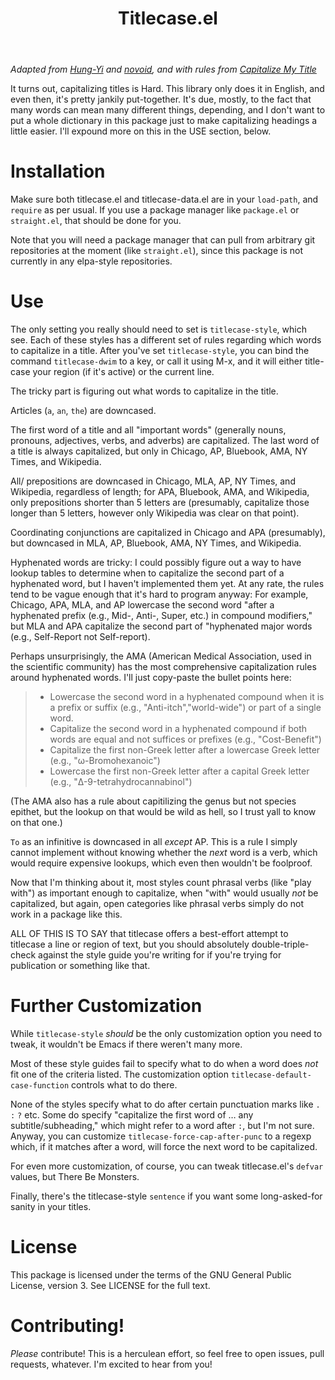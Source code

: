 #+TITLE: Titlecase.el

/Adapted from [[https://hungyi.net/posts/programmers-way-to-title-case/][Hung-Yi]] and [[https://github.com/novoid/title-capitalization.el][novoid]], and with rules from [[https://capitalizemytitle.com/#capitalizationrules][Capitalize My Title]]/

It turns out, capitalizing titles is Hard.  This library only does it in
English, and even then, it's pretty jankily put-together.  It's due, mostly,
to the fact that many words can mean many different things, depending, and I
don't want to put a whole dictionary in this package just to make
capitalizing headings a little easier.  I'll expound more on this in the USE
section, below.

* Installation

Make sure both titlecase.el and titlecase-data.el are in your ~load-path~,
and =require= as per usual.  If you use a package manager like =package.el= or
=straight.el=, that should be done for you.

Note that you will need a package manager that can pull from arbitrary git
repositories at the moment (like =straight.el=), since this package is not
currently in any elpa-style repositories.

* Use

The only setting you really should need to set is =titlecase-style=, which
see.  Each of these styles has a different set of rules regarding which words
to capitalize in a title.  After you've set =titlecase-style=, you can bind
the command =titlecase-dwim= to a key, or call it using M-x, and it will
either title-case your region (if it's active) or the current line.

The tricky part is figuring out what words to capitalize in the title.

Articles (~a~, ~an~, ~the~) are downcased.

The first word of a title and all "important words" (generally nouns,
pronouns, adjectives, verbs, and adverbs) are capitalized.  The last word of
a title is always capitalized, but only in Chicago, AP, Bluebook, AMA, NY
Times, and Wikipedia.

All/ prepositions are downcased in Chicago, MLA, AP, NY Times, and
Wikipedia, regardless of length; for APA, Bluebook, AMA, and Wikipedia, only
prepositions shorter than 5 letters are (presumably, capitalize those longer
than 5 letters, however only Wikipedia was clear on that point).

Coordinating conjunctions are capitalized in Chicago and APA (presumably),
but downcased in MLA, AP, Bluebook, AMA, NY Times, and Wikipedia.

Hyphenated words are tricky: I could possibly figure out a way to have lookup
tables to determine when to capitalize the second part of a hyphenated word,
but I haven't implemented them yet.  At any rate, the rules tend to be vague
enough that it's hard to program anyway: For example, Chicago, APA, MLA, and
AP lowercase the second word "after a hyphenated prefix (e.g., Mid-, Anti-,
Super, etc.) in compound modifiers," but MLA and APA capitalize the second
part of "hyphenated major words (e.g., Self-Report not Self-report).

Perhaps unsurprisingly, the AMA (American Medical Association, used in the
scientific community) has the most comprehensive capitalization rules around
hyphenated words.  I'll just copy-paste the bullet points here:

#+begin_quote
- Lowercase the second word in a hyphenated compound when it is a prefix or
  suffix (e.g., "Anti-itch","world-wide") or part of a single word.
- Capitalize the second word in a hyphenated compound if both words are equal
  and not suffices or prefixes (e.g., "Cost-Benefit")
- Capitalize the first non-Greek letter after a lowercase Greek letter (e.g.,
  "ω-Bromohexanoic")
- Lowercase the first non-Greek letter after a capital Greek letter (e.g.,
  "Δ-9-tetrahydrocannabinol")
#+end_quote

(The AMA also has a rule about capitilizing the genus but not species
epithet, but the lookup on that would be wild as hell, so I trust yall to
know on that one.)

~To~ as an infinitive is downcased in all /except/ AP.  This is a rule I
simply cannot implement without knowing whether the /next/ word is a verb,
which would require expensive lookups, which even then wouldn't be foolproof.

Now that I'm thinking about it, most styles count phrasal verbs (like "play
with") as important enough to capitalize, when "with" would usually /not/ be
capitalized, but again, open categories like phrasal verbs simply do not work
in a package like this.

ALL OF THIS IS TO SAY that titlecase offers a best-effort attempt to
titlecase a line or region of text, but you should absolutely
double-triple-check against the style guide you're writing for if you're
trying for publication or something like that.

* Further Customization

While =titlecase-style= /should/ be the only customization option you need to
tweak, it wouldn't be Emacs if there weren't many more.

Most of these style guides fail to specify what to do when a
word does /not/ fit one of the criteria listed.  The customization option
=titlecase-default-case-function= controls what to do there.

None of the styles specify what to do after certain punctuation marks like
~.~ ~:~ ~?~ etc.  Some do specify "capitalize the first word of ... any
subtitle/subheading," which might refer to a word after ~:~, but I'm not sure.
Anyway, you can customize =titlecase-force-cap-after-punc= to a regexp which,
if it matches after a word, will force the next word to be capitalized.

For even more customization, of course, you can tweak titlecase.el's =defvar=
values, but There Be Monsters.

Finally, there's the titlecase-style ~sentence~ if you want some
long-asked-for sanity in your titles.

* License

This package is licensed under the terms of the GNU General Public License,
version 3.  See LICENSE for the full text.

* Contributing!

/Please/ contribute!  This is a herculean effort, so feel free to open issues,
pull requests, whatever.  I'm excited to hear from you!

